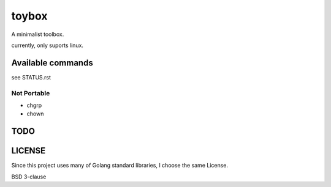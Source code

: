 ========
toybox
========

A minimalist toolbox.

currently, only suports linux.

Available commands
===================

see STATUS.rst


Not Portable
-----------------

- chgrp
- chown

TODO
=======


LICENSE
===================

Since this project uses many of Golang standard libraries, I choose the same License.

BSD 3-clause
